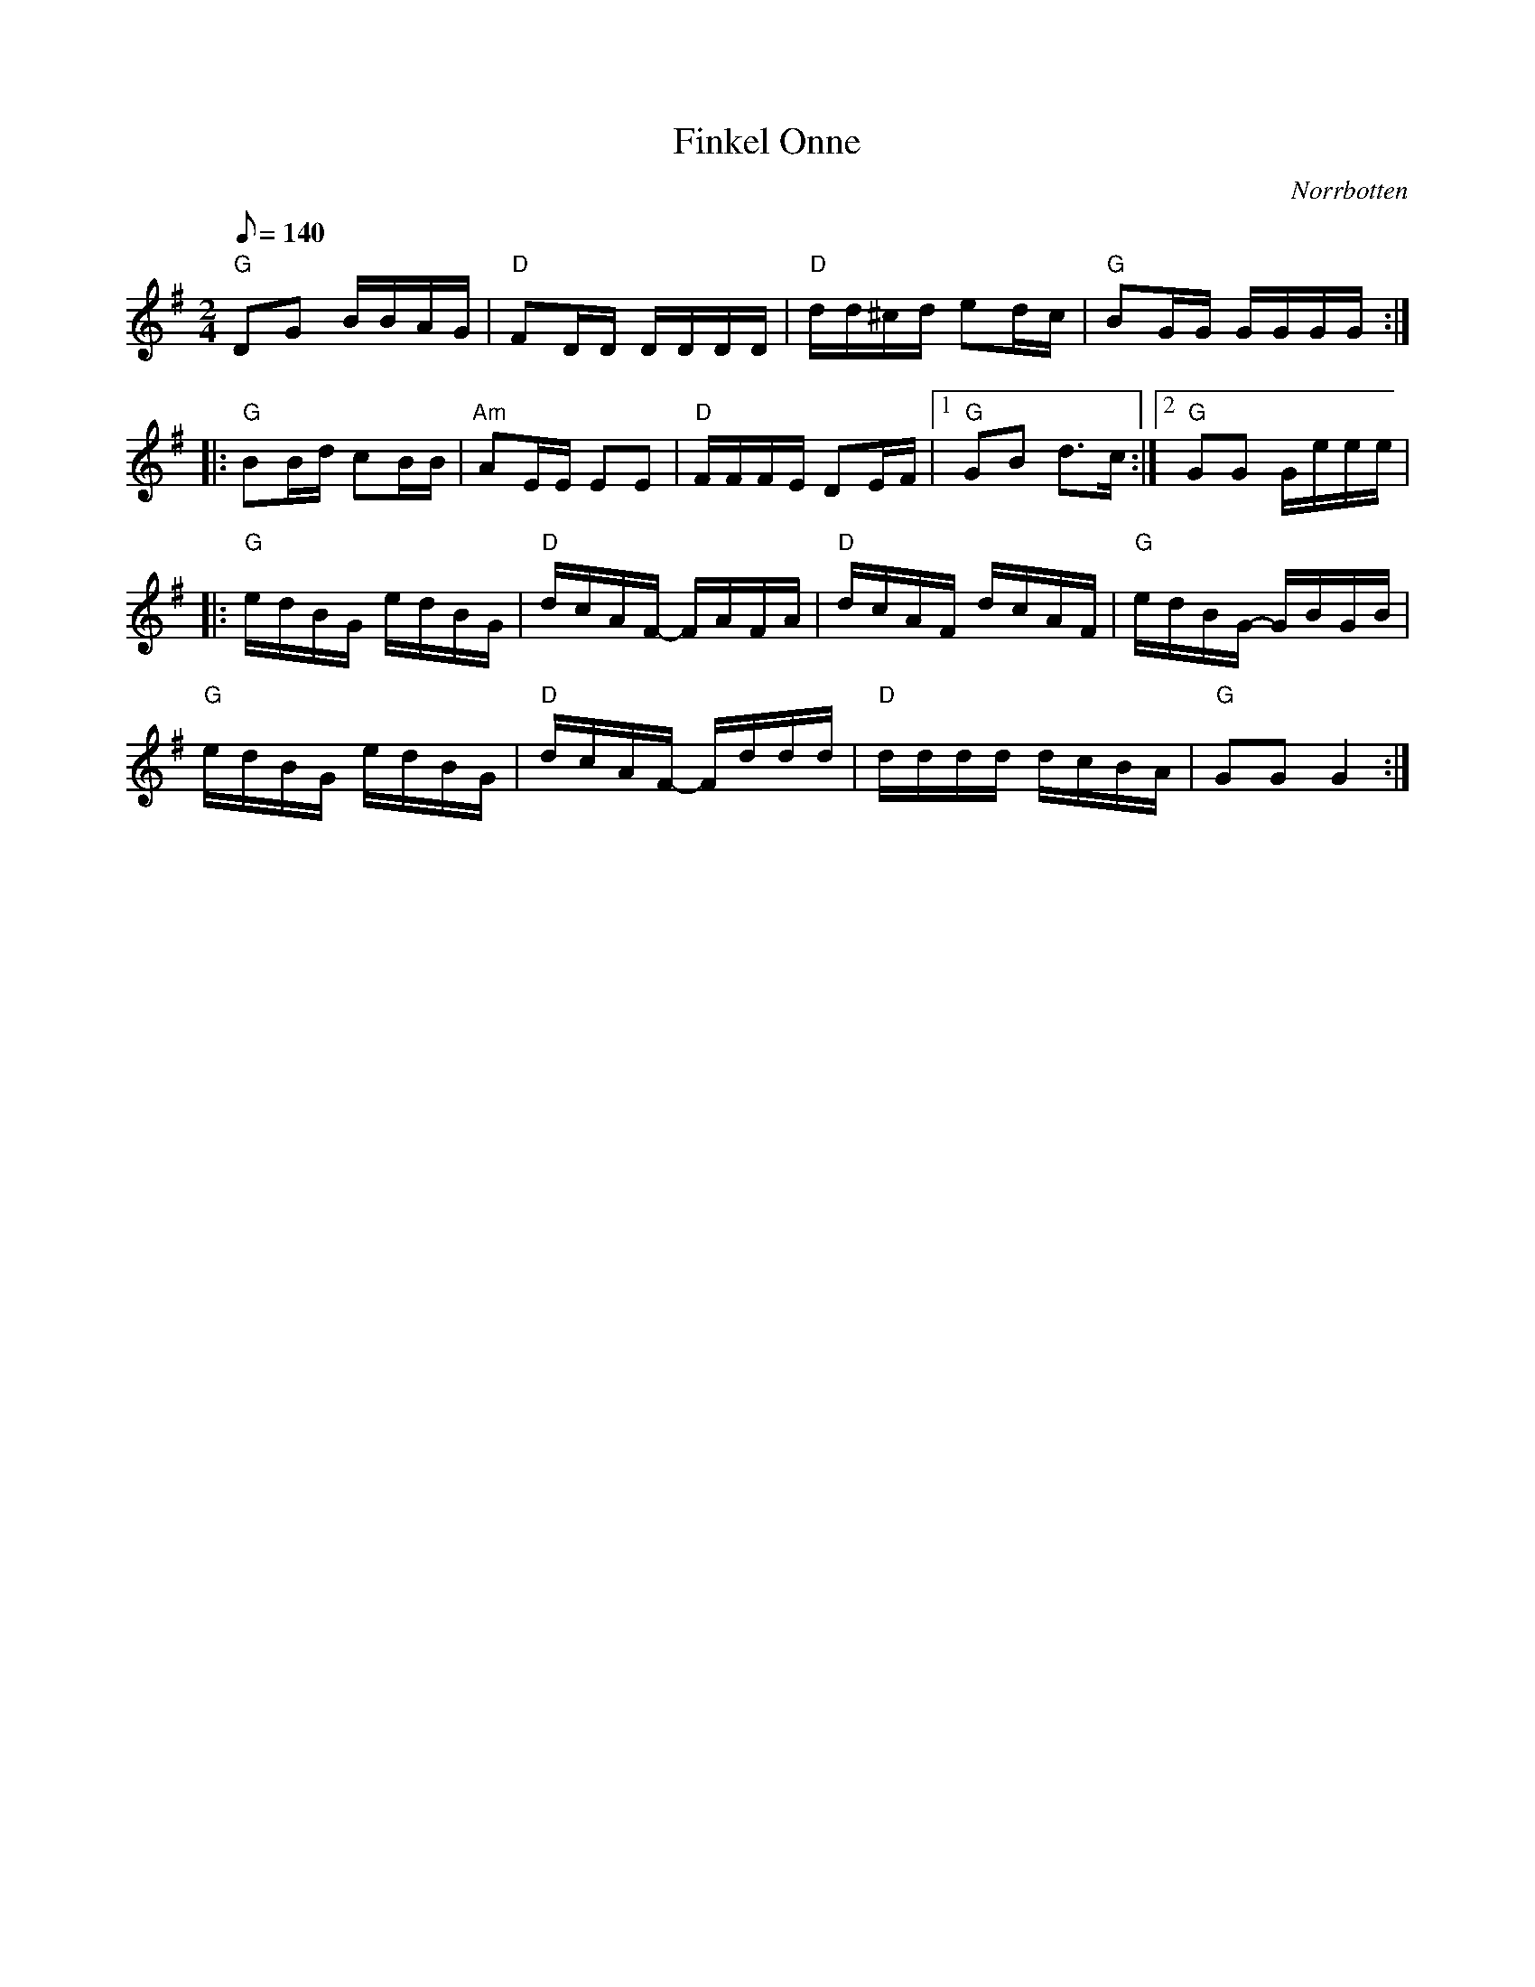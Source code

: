 %%abc-charset utf-8

X:1
T:Finkel Onne
R:Schottis
Z:C-G Magnusson, 2008-10-02
O:Norrbotten
D:[[Norrlåtar]] - Framtidshopp (1980)
D:En annan variant finns inspelad med sång på [[Personer/Ditte Andersson]]s första CD (MCM 4001)
N:Tredje reprisen av Hans Alatalo
Q:1/8=140
M:2/4
L:1/16
K:G
"G" D2G2 BBAG | "D" F2DD DDDD | "D" dd^cd e2dc | "G" B2GG GGGG :|
|: "G" B2Bd c2BB | "Am" A2EE E2E2 | "D" FFFE D2EF |1 "G" G2B2 d2>c2 :|2 "G" G2G2 Geee |
|: "G" edBG edBG | "D" dcAF- FAFA | "D" dcAF dcAF | "G" edBG- GBGB |
"G" edBG edBG | "D" dcAF- Fddd | "D" dddd dcBA | "G" G2G2 G4 :|

